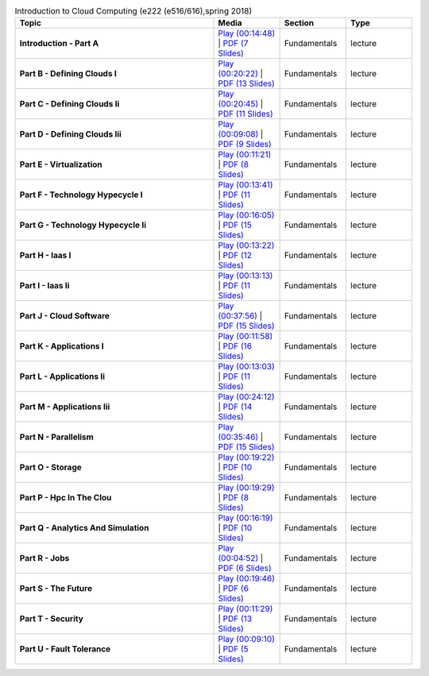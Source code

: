 .. list-table:: Introduction to Cloud Computing (e222 (e516/616),spring 2018)
   :widths: 30 10 10 10
   :header-rows: 1


   * - Topic
     - Media
     - Section
     - Type

   * - **Introduction - Part A**
     - `Play (00:14:48) <https://drive.google.com/open?id=16gPOZ7EK6iaac2B-9KbM3OHITqHT8YxG>`_ | `PDF (7 Slides) <https://drive.google.com/open?id=17_voZxBdqiLicJKzroQ2DzjW4zvp0VYb>`_ 
     - Fundamentals
     - lecture
   * - **Part B - Defining Clouds I**
     - `Play (00:20:22) <https://drive.google.com/open?id=1iGv6GG2b2th_RL3kQX6P04Y0AyuUxQcj>`_ | `PDF (13 Slides) <https://drive.google.com/open?id=1SJZblEkhjgQBCDaDSiSCaXTLVPx_X8m4>`_ 
     - Fundamentals
     - lecture
   * - **Part C - Defining Clouds Ii**
     - `Play (00:20:45) <https://drive.google.com/open?id=1nU9HlqDe_vEZR1MlOq2XibnoHmaygo-H>`_ | `PDF (11 Slides) <https://drive.google.com/open?id=1Thg2yOnKBQKdndgdItpviGw0hhxjY2K2>`_ 
     - Fundamentals
     - lecture
   * - **Part D - Defining Clouds Iii**
     - `Play (00:09:08) <https://drive.google.com/open?id=1Qayxfwuc_qSeCzaIpHj3-F0N7TONvM5L>`_ | `PDF (9 Slides) <https://drive.google.com/open?id=1EsHbUn7xdjTrLXmY8HCIhZqLaWeODD_1>`_ 
     - Fundamentals
     - lecture
   * - **Part E - Virtualization**
     - `Play (00:11:21) <https://drive.google.com/open?id=1EC-eOYuBOV1qMojSg4Mg50doPqjAY0Hr>`_ | `PDF (8 Slides) <https://drive.google.com/open?id=1K3RzVlfiwZAqwhCPxNEP8Q1JNxyOZhrv>`_ 
     - Fundamentals
     - lecture
   * - **Part F - Technology Hypecycle I**
     - `Play (00:13:41) <https://drive.google.com/open?id=1_M0HDemFmykAq4iPuQ0MHYIW0kffHuMa>`_ | `PDF (11 Slides) <https://drive.google.com/open?id=18deLUm2zGlHcHHbyVhecwSf52RHAq9VT>`_ 
     - Fundamentals
     - lecture
   * - **Part G - Technology Hypecycle Ii**
     - `Play (00:16:05) <https://drive.google.com/open?id=19k6os58_OCCsmbusWQ6z6n9hwVmmd163>`_ | `PDF (15 Slides) <https://drive.google.com/open?id=1ZD-h-dmQgAFROBEI1KMJROTxPVPAJ_P_>`_ 
     - Fundamentals
     - lecture
   * - **Part H - Iaas I**
     - `Play (00:13:22) <https://drive.google.com/open?id=1_lH7ou_UQOMMfdSSQLrqZr8yJZIr7rC0>`_ | `PDF (12 Slides) <https://drive.google.com/open?id=1WOlwFtHNvFSaQX9WAXBwO2q1qsvBM6Yd>`_ 
     - Fundamentals
     - lecture
   * - **Part I - Iaas Ii**
     - `Play (00:13:13) <https://drive.google.com/open?id=1UwBzSKK-iHYW7aRCS_f4BoXNYxUb476i>`_ | `PDF (11 Slides) <https://drive.google.com/open?id=1_1fL2L-tpjlL7og49XDxH_HLPD6Tupik>`_ 
     - Fundamentals
     - lecture
   * - **Part J - Cloud Software**
     - `Play (00:37:56) <https://drive.google.com/open?id=1tasT1lJE_7pwowuk0D68M7rgW1gtv3im>`_ | `PDF (15 Slides) <https://drive.google.com/open?id=1DKshrkb2bMOt5p0H2YDkOZhekAFIx5nJ>`_ 
     - Fundamentals
     - lecture
   * - **Part K - Applications I**
     - `Play (00:11:58) <https://drive.google.com/open?id=1BzpXNqs3Ai_QlSsjxSV6Q3FevZt1BPj->`_ | `PDF (16 Slides) <https://drive.google.com/open?id=1dQbzoVwDoqqnwSO8eHmu_WfiU2FVXtLL>`_ 
     - Fundamentals
     - lecture
   * - **Part L - Applications Ii**
     - `Play (00:13:03) <https://drive.google.com/open?id=1pIjcar6SZSelWiR6dv4lhnsmweDarNXR>`_ | `PDF (11 Slides) <https://drive.google.com/open?id=10bAckYz455Yd5tqDGpwkMZUmDn9FKl0n>`_ 
     - Fundamentals
     - lecture
   * - **Part M - Applications Iii**
     - `Play (00:24:12) <https://drive.google.com/open?id=16rb0zZafTLoYhT638qc4IRorOk5qgRP->`_ | `PDF (14 Slides) <https://drive.google.com/open?id=1TPgbfK6PhWjyr3u115Pq4jTPNPo2JU70>`_ 
     - Fundamentals
     - lecture
   * - **Part N - Parallelism**
     - `Play (00:35:46) <https://drive.google.com/open?id=1apuvCaKlQBZp8FjvqN9It5bJhfXmf1kg>`_ | `PDF (15 Slides) <https://drive.google.com/open?id=1lBmpMry2FXwEjf93EMJPNDpw_G-yUcI1>`_ 
     - Fundamentals
     - lecture
   * - **Part O - Storage**
     - `Play (00:19:22) <https://drive.google.com/open?id=1_A51jrlzKYKhQvefXbJPs0J4GiCCQ1et>`_ | `PDF (10 Slides) <https://drive.google.com/open?id=1JvIK-J4HUSvexmNKbBV_fdN8xvGBylR2>`_ 
     - Fundamentals
     - lecture
   * - **Part P - Hpc In The Clou**
     - `Play (00:19:29) <https://drive.google.com/open?id=1u5z9-GY1Hecp8nR47Gxe8506NnhHduF1>`_ | `PDF (8 Slides) <https://drive.google.com/open?id=1ECR-m-pgW_7JnNDJ9ZLDYpicRrtxawwF>`_ 
     - Fundamentals
     - lecture
   * - **Part Q - Analytics And Simulation**
     - `Play (00:16:19) <https://drive.google.com/open?id=1vmtpndTlmtV4DzUtl04_nWo9DCR84mIM>`_ | `PDF (10 Slides) <https://drive.google.com/open?id=1u_rugpZg6m2x0B7r4kifEUxMej71-wMh>`_ 
     - Fundamentals
     - lecture
   * - **Part R - Jobs**
     - `Play (00:04:52) <https://drive.google.com/open?id=1JMNPLdbS81Hfi5P7irDUy7kna35jpU6j>`_ | `PDF (6 Slides) <https://drive.google.com/open?id=1Sev0VF7tDZo4Oxa_ghk6b4YhE4iTPkhE>`_ 
     - Fundamentals
     - lecture
   * - **Part S - The Future**
     - `Play (00:19:46) <https://drive.google.com/open?id=1kgbrDiDNj0DKYi_ICvOXYeFZ32R1JH2_>`_ | `PDF (6 Slides) <https://drive.google.com/open?id=1_LdE64DJqSKI7EmMbSsppHMO6KU4q4Sl>`_ 
     - Fundamentals
     - lecture
   * - **Part T - Security**
     - `Play (00:11:29) <https://drive.google.com/open?id=1TQsCuR-2C6D_OJeJH818WO5-OBrA8Spo>`_ | `PDF (13 Slides) <https://drive.google.com/open?id=1fVelFbLaUbNXMGS6ENRn4QHLzFitAyUD>`_ 
     - Fundamentals
     - lecture
   * - **Part U - Fault Tolerance**
     - `Play (00:09:10) <https://drive.google.com/open?id=1jRpkdGCT-sQRb6pOGrW-qG58A_HYfr9W>`_ | `PDF (5 Slides) <https://drive.google.com/open?id=1cR9YLcrtUMKINRFNMbdVre8Ydfa-lvAj>`_ 
     - Fundamentals
     - lecture


